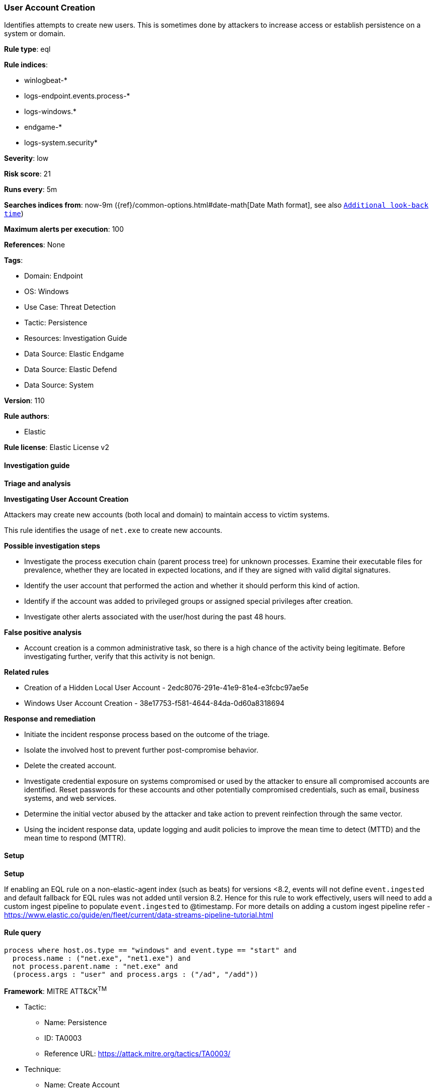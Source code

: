 [[prebuilt-rule-8-15-3-user-account-creation]]
=== User Account Creation

Identifies attempts to create new users. This is sometimes done by attackers to increase access or establish persistence on a system or domain.

*Rule type*: eql

*Rule indices*: 

* winlogbeat-*
* logs-endpoint.events.process-*
* logs-windows.*
* endgame-*
* logs-system.security*

*Severity*: low

*Risk score*: 21

*Runs every*: 5m

*Searches indices from*: now-9m ({ref}/common-options.html#date-math[Date Math format], see also <<rule-schedule, `Additional look-back time`>>)

*Maximum alerts per execution*: 100

*References*: None

*Tags*: 

* Domain: Endpoint
* OS: Windows
* Use Case: Threat Detection
* Tactic: Persistence
* Resources: Investigation Guide
* Data Source: Elastic Endgame
* Data Source: Elastic Defend
* Data Source: System

*Version*: 110

*Rule authors*: 

* Elastic

*Rule license*: Elastic License v2


==== Investigation guide



*Triage and analysis*



*Investigating User Account Creation*


Attackers may create new accounts (both local and domain) to maintain access to victim systems.

This rule identifies the usage of `net.exe` to create new accounts.


*Possible investigation steps*


- Investigate the process execution chain (parent process tree) for unknown processes. Examine their executable files for prevalence, whether they are located in expected locations, and if they are signed with valid digital signatures.
- Identify the user account that performed the action and whether it should perform this kind of action.
- Identify if the account was added to privileged groups or assigned special privileges after creation.
- Investigate other alerts associated with the user/host during the past 48 hours.


*False positive analysis*


- Account creation is a common administrative task, so there is a high chance of the activity being legitimate. Before investigating further, verify that this activity is not benign.


*Related rules*


- Creation of a Hidden Local User Account - 2edc8076-291e-41e9-81e4-e3fcbc97ae5e
- Windows User Account Creation - 38e17753-f581-4644-84da-0d60a8318694


*Response and remediation*


- Initiate the incident response process based on the outcome of the triage.
- Isolate the involved host to prevent further post-compromise behavior.
- Delete the created account.
- Investigate credential exposure on systems compromised or used by the attacker to ensure all compromised accounts are identified. Reset passwords for these accounts and other potentially compromised credentials, such as email, business systems, and web services.
- Determine the initial vector abused by the attacker and take action to prevent reinfection through the same vector.
- Using the incident response data, update logging and audit policies to improve the mean time to detect (MTTD) and the mean time to respond (MTTR).


==== Setup



*Setup*


If enabling an EQL rule on a non-elastic-agent index (such as beats) for versions <8.2,
events will not define `event.ingested` and default fallback for EQL rules was not added until version 8.2.
Hence for this rule to work effectively, users will need to add a custom ingest pipeline to populate
`event.ingested` to @timestamp.
For more details on adding a custom ingest pipeline refer - https://www.elastic.co/guide/en/fleet/current/data-streams-pipeline-tutorial.html


==== Rule query


[source, js]
----------------------------------
process where host.os.type == "windows" and event.type == "start" and
  process.name : ("net.exe", "net1.exe") and
  not process.parent.name : "net.exe" and
  (process.args : "user" and process.args : ("/ad", "/add"))

----------------------------------

*Framework*: MITRE ATT&CK^TM^

* Tactic:
** Name: Persistence
** ID: TA0003
** Reference URL: https://attack.mitre.org/tactics/TA0003/
* Technique:
** Name: Create Account
** ID: T1136
** Reference URL: https://attack.mitre.org/techniques/T1136/
* Sub-technique:
** Name: Local Account
** ID: T1136.001
** Reference URL: https://attack.mitre.org/techniques/T1136/001/
